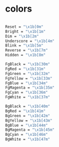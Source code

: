 * colors
  #+BEGIN_SRC sh

Reset = "\x1b[0m"
Bright = "\x1b[1m"
Dim = "\x1b[2m"
Underscore = "\x1b[4m"
Blink = "\x1b[5m"
Reverse = "\x1b[7m"
Hidden = "\x1b[8m"

FgBlack = "\x1b[30m"
FgRed = "\x1b[31m"
FgGreen = "\x1b[32m"
FgYellow = "\x1b[33m"
FgBlue = "\x1b[34m"
FgMagenta = "\x1b[35m"
FgCyan = "\x1b[36m"
FgWhite = "\x1b[37m"

BgBlack = "\x1b[40m"
BgRed = "\x1b[41m"
BgGreen = "\x1b[42m"
BgYellow = "\x1b[43m"
BgBlue = "\x1b[44m"
BgMagenta = "\x1b[45m"
BgCyan = "\x1b[46m"
BgWhite = "\x1b[47m"
  #+END_SRC
